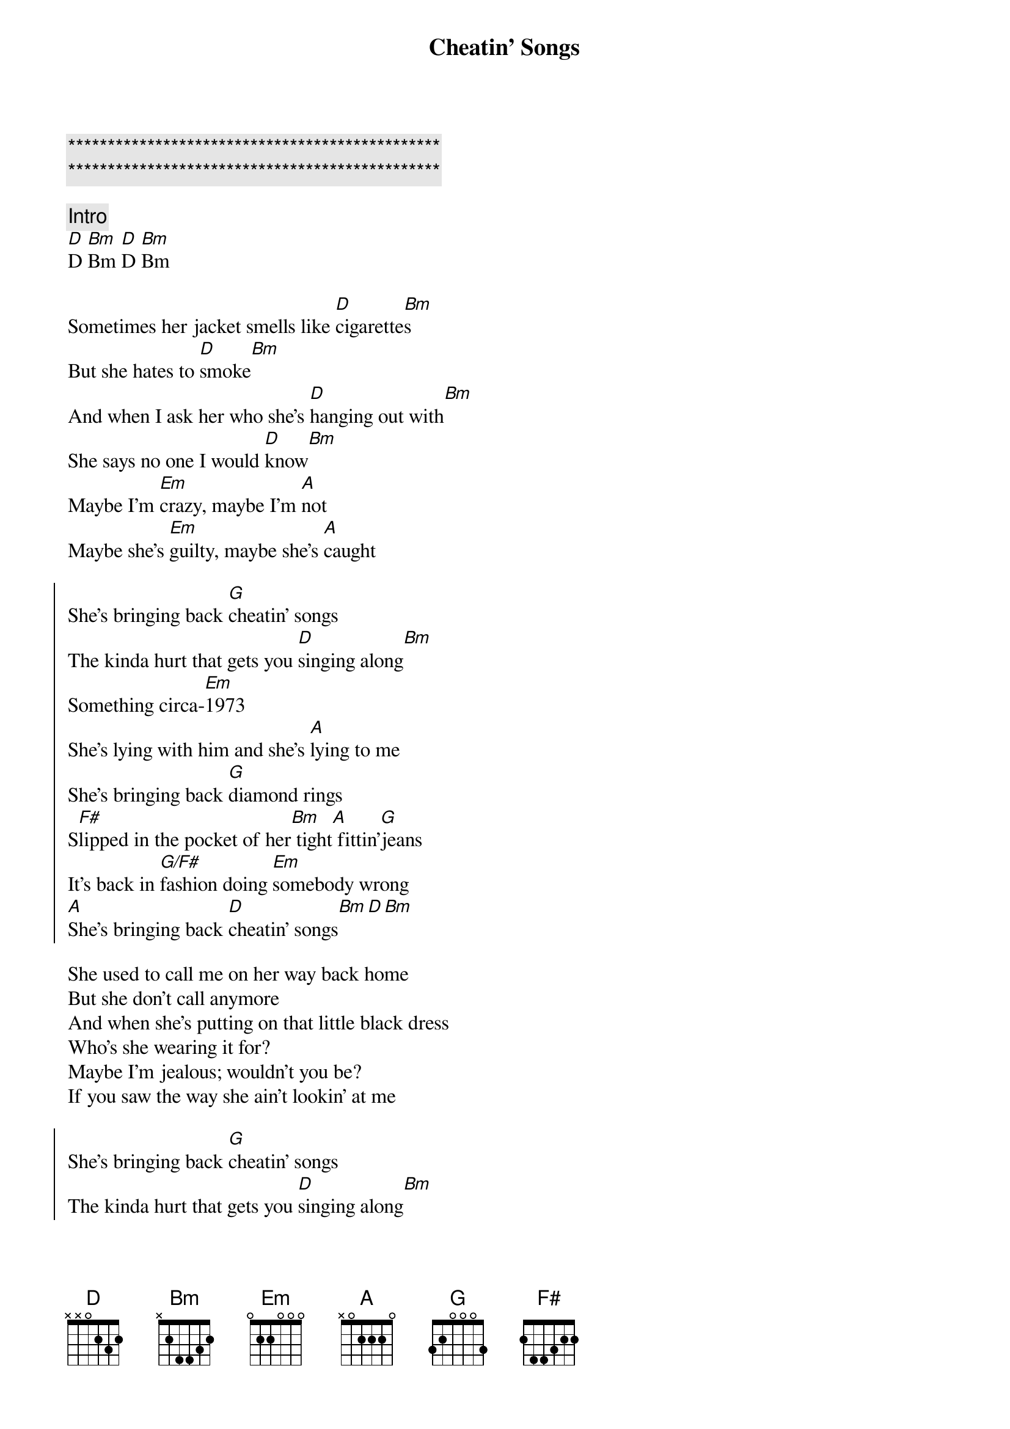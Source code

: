 {title: Cheatin' Songs}
{artist: Midland}
{key: D}
{duration: 3:10}
{tempo: 110}

{c:***********************************************}
{c:***********************************************}

{c:Intro}
[D]D [Bm]Bm [D]D [Bm]Bm

{sov}
Sometimes her jacket smells like [D]cigarette[Bm]s
But she hates to [D]smoke[Bm]
And when I ask her who she's [D]hanging out with[Bm]
She says no one I would [D]know[Bm]
Maybe I'm [Em]crazy, maybe I'm [A]not
Maybe she's [Em]guilty, maybe she's [A]caught
{eov}

{soc}
She's bringing back [G]cheatin' songs
The kinda hurt that gets you [D]singing along[Bm]
Something circa-[Em]1973
She's lying with him and she's [A]lying to me
She's bringing back [G]diamond rings
S[F#]lipped in the pocket of her[Bm] tight[A] fittin'[G]jeans
It's back in [G/F#]fashion doing [Em]somebody wrong
[A]She's bringing back [D]cheatin' songs[Bm][D][Bm]
{eoc}

{sov}
She used to call me on her way back home
But she don't call anymore
And when she's putting on that little black dress
Who's she wearing it for?
Maybe I'm jealous; wouldn't you be?
If you saw the way she ain't lookin' at me
{eov}

{soc}
She's bringing back [G]cheatin' songs
The kinda hurt that gets you [D]singing along[Bm]
Something circa-[Em]1973
She's lying with him and she's [A]lying to me
She's bringing back [G]diamond rings
S[F#]lipped in the pocket of her[Bm] tight[A] fittin'[G]jeans
It's back in [G/F#]fashion doing [Em]somebody wrong
[A]She's bringing back [D]cheatin' songs[Bm][D][Bm]
{eoc}

{sob}
Steal g[G]uitars are back in style
Like [Bm]tears fallin' over her [G]smile
[Em]Yeah, it's been a while since country music loved a fool
[A]Running around was cool
{eob}

{soc}
She's bringing back [G]cheatin' songs
The kinda hurt that gets you [D]singing along[Bm]
Something circa-[Em]1973
She's lying with him and she's [A]lying to me
She's bringing back [G]diamond rings
S[F#]lipped in the pocket of her[Bm] tight[A] fittin'[G]jeans
It's back in [G/F#]fashion doing [Em]somebody wrong
[A]She's bringing back [D]cheatin' songs[Bm][D][Bm]
{eoc}

